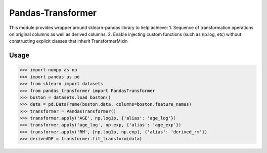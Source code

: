 Pandas-Transformer
==================

This module provides wrapper around sklearn-pandas library to help achieve:
1. Sequence of transformation operations on original columns as well as
derived columns.
2. Enable injecting custom functions (such as np.log, etc) without
constructing explicit classes that inherit TransformerMixin

Usage
------

>>> import numpy as np
>>> import pandas as pd
>>> from sklearn import datasets
>>> from pandas_transformer import PandasTransformer
>>> boston = datasets.load_boston()
>>> data = pd.DataFrame(boston.data, columns=boston.feature_names)
>>> transformer = PandasTransformer()
>>> transformer.apply('AGE', np.log1p, {'alias': 'age_log'})
>>> transformer.apply('age_log', np.exp, {'alias': 'age_exp'})
>>> transformer.apply('RM', [np.log1p, np.exp], {'alias': 'derived_rm'})
>>> derivedDF = transformer.fit_transform(data)




